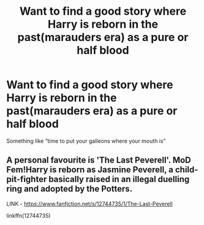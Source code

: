 #+TITLE: Want to find a good story where Harry is reborn in the past(marauders era) as a pure or half blood

* Want to find a good story where Harry is reborn in the past(marauders era) as a pure or half blood
:PROPERTIES:
:Author: Confident-Ad-3484
:Score: 3
:DateUnix: 1609930029.0
:DateShort: 2021-Jan-06
:FlairText: Request
:END:
Something like “time to put your galleons where your mouth is”


** A personal favourite is 'The Last Peverell'. MoD Fem!Harry is reborn as Jasmine Peverell, a child-pit-fighter basically raised in an illegal duelling ring and adopted by the Potters.

LINK - [[https://www.fanfiction.net/s/12744735/1/The-Last-Peverell]]

linkffn(12744735)
:PROPERTIES:
:Author: Avalon1632
:Score: 2
:DateUnix: 1609931435.0
:DateShort: 2021-Jan-06
:END:
